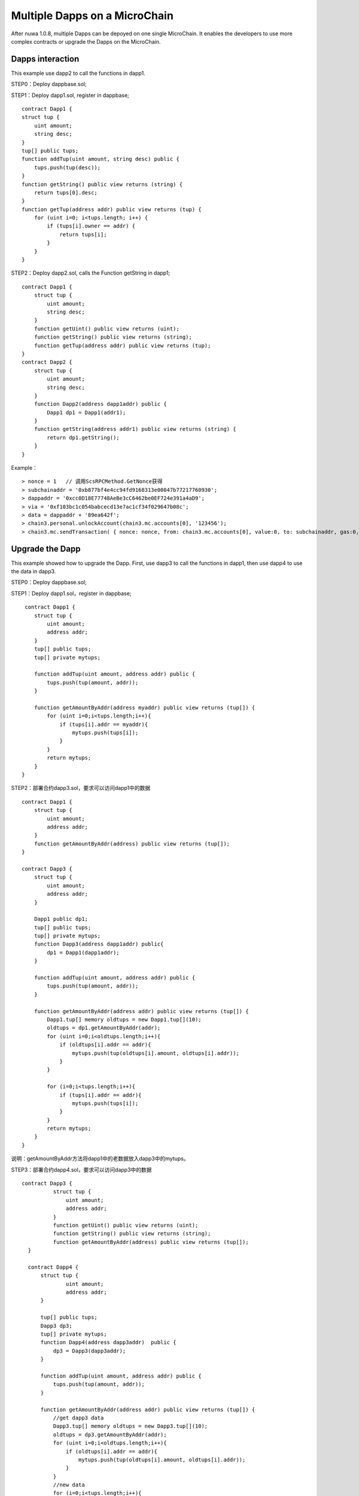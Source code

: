 Multiple Dapps on a MicroChain
^^^^^^^^^^^^^^^^^^^^^^^^^^^^^^^

After nuwa 1.0.8, multiple Dapps can be depoyed on one single MicroChain.
It enables the developers to use more complex contracts or upgrade the Dapps on the MicroChain.


Dapps interaction
--------------------------

This example use dapp2 to call the functions in dapp1.

STEP0：Deploy dappbase.sol;

STEP1：Deploy dapp1.sol, register in dappbase;
::

    contract Dapp1 {
    struct tup {
        uint amount;
        string desc;
    }
    tup[] public tups;
    function addTup(uint amount, string desc) public {
        tups.push(tup(desc));
    }
    function getString() public view returns (string) {
        return tups[0].desc;
    }
    function getTup(address addr) public view returns (tup) {
        for (uint i=0; i<tups.length; i++) {
            if (tups[i].owner == addr) {
                return tups[i];
            }
        }
    }

STEP2：Deploy dapp2.sol, calls the Function getString in dapp1;
::

    contract Dapp1 {
        struct tup {
            uint amount;
            string desc;
        }
        function getUint() public view returns (uint);
        function getString() public view returns (string);
        function getTup(address addr) public view returns (tup);
    }
    contract Dapp2 {
        struct tup {
            uint amount;
            string desc;
        }
        function Dapp2(address dapp1addr) public {
            Dapp1 dp1 = Dapp1(addr1);
        }
        function getString(address addr1) public view returns (string) {
            return dp1.getString();
        }
    }

Example：
::

    > nonce = 1   // 调用ScsRPCMethod.GetNonce获得
    > subchainaddr = '0xb877bf4e4cc94fd9168313e00047b77217760930';
    > dappaddr = '0xcc0D18E77748AeBe3cC6462be0EF724e391a4aD9';
    > via = '0xf103bc1c054babcecd13e7ac1cf34f029647b08c';
    > data = dappaddr + '89ea642f';
    > chain3.personal.unlockAccount(chain3.mc.accounts[0], '123456');
    > chain3.mc.sendTransaction( { nonce: nonce, from: chain3.mc.accounts[0], value:0, to: subchainaddr, gas:0, shardingFlag:'0x1', data: data, via: via,});


Upgrade the Dapp
-------------------

This example showed how to upgrade the Dapp.
First, use dapp3 to call the functions in dapp1,
then use dapp4 to use the data in dapp3.


STEP0：Deploy dappbase.sol;

STEP1：Deploy dapp1.sol，register in dappbase;
::

     contract Dapp1 {
        struct tup {
            uint amount;
            address addr;
        }
        tup[] public tups;
        tup[] private mytups;
       
        function addTup(uint amount, address addr) public {
            tups.push(tup(amount, addr));
        }
      
        function getAmountByAddr(address myaddr) public view returns (tup[]) {
            for (uint i=0;i<tups.length;i++){
                if (tups[i].addr == myaddr){
                    mytups.push(tups[i]);
                }
            }
            return mytups;
        }
    }

STEP2：部署合约dapp3.sol，要求可以访问dapp1中的数据
::

    contract Dapp1 {
        struct tup {
            uint amount;
            address addr;
        }
        function getAmountByAddr(address) public view returns (tup[]);
    }
      
    contract Dapp3 {
        struct tup {
            uint amount;
            address addr;
        }
      
        Dapp1 public dp1;
        tup[] public tups;
        tup[] private mytups;
        function Dapp3(address dapp1addr) public{
            dp1 = Dapp1(dapp1addr);
        }
       
        function addTup(uint amount, address addr) public {
            tups.push(tup(amount, addr));
        }
     
        function getAmountByAddr(address addr) public view returns (tup[]) {
            Dapp1.tup[] memory oldtups = new Dapp1.tup[](10);
            oldtups = dp1.getAmountByAddr(addr);
            for (uint i=0;i<oldtups.length;i++){
                if (oldtups[i].addr == addr){
                    mytups.push(tup(oldtups[i].amount, oldtups[i].addr));
                }
            }
       
            for (i=0;i<tups.length;i++){
                if (tups[i].addr == addr){
                    mytups.push(tups[i]);
                }
            }
            return mytups;
        }
    }

说明：getAmountByAddr方法将dapp1中的老数据放入dapp3中的mytups。

STEP3：部署合约dapp4.sol，要求可以访问dapp3中的数据
::

  contract Dapp3 {
            struct tup {
                uint amount;
                address addr;
            }
            function getUint() public view returns (uint);
            function getString() public view returns (string);
            function getAmountByAddr(address) public view returns (tup[]);
    } 
     
    contract Dapp4 {
        struct tup {
                uint amount;
                address addr;
        }
     
        tup[] public tups;
        Dapp3 dp3;
        tup[] private mytups;
        function Dapp4(address dapp3addr)  public {
            dp3 = Dapp3(dapp3addr);
        }
          
        function addTup(uint amount, address addr) public {
            tups.push(tup(amount, addr));
        }
      
        function getAmountByAddr(address addr) public view returns (tup[]) {
            //get dapp3 data
            Dapp3.tup[] memory oldtups = new Dapp3.tup[](10);
            oldtups = dp3.getAmountByAddr(addr);
            for (uint i=0;i<oldtups.length;i++){
                if (oldtups[i].addr == addr){
                    mytups.push(tup(oldtups[i].amount, oldtups[i].addr));
                }
            }
            //new data
            for (i=0;i<tups.length;i++){
                if (tups[i].addr == addr){
                    mytups.push(tups[i]);
                }
            }
            return mytups;
        }
    }

说明：getAmountByAddr方法将dapp3中的老数据放入dapp3中的mytups，因为dapp3的方法中包含dapp1的数据，所以这个方法最终返回dapp1，dapp3，dapp4中所有符合addr的数据。